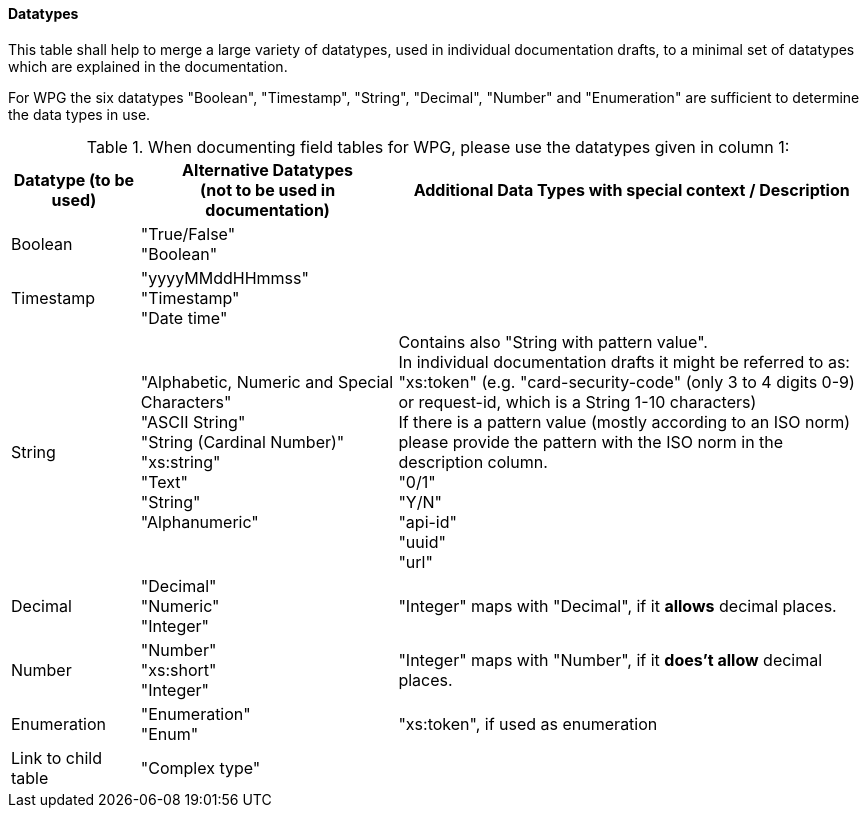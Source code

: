 
==== Datatypes

This table shall help to merge a large variety of datatypes, used in individual documentation drafts, to a minimal set of datatypes which are explained in the documentation. 

For WPG the six datatypes "Boolean", "Timestamp", "String", "Decimal", "Number" and "Enumeration" are sufficient to determine the data types in use.

.When documenting field tables for WPG, please use the datatypes given in column 1:

[cols=".^15,.^30,.^55"]
|===
h| Datatype (to be used) h|Alternative Datatypes + 
                         (not to be used in documentation) h| Additional Data Types with special context / Description

|  Boolean | "True/False" +
             "Boolean"  | 
| Timestamp | "yyyyMMddHHmmss" +
               "Timestamp" +
               "Date time"  | 
| String | "Alphabetic, Numeric and Special Characters" +
            "ASCII String" +
            "String (Cardinal Number)" +
            "xs:string" +
            "Text" +
            "String" +
            "Alphanumeric" | Contains also "String with pattern value". +
                             In individual documentation drafts it might be referred to as: +
                             "xs:token" (e.g. "card-security-code" (only 3 to 4 digits 0-9) or request-id, which is a String 1-10 characters) +
                             If there is a pattern value (mostly according to an ISO norm) please provide the pattern with the ISO norm in the description column. +
                             "0/1" +
                             "Y/N" +
                             "api-id" +
                             "uuid" +
                             "url" +
| Decimal | "Decimal" +
            "Numeric" +
            "Integer" | "Integer" maps with "Decimal", if it *allows* decimal places.
| Number | "Number" +
           "xs:short" +
           "Integer" | "Integer" maps with "Number", if it *does't allow* decimal places.
| Enumeration | "Enumeration" +
                "Enum"  | "xs:token", if used as enumeration
| Link to child table | "Complex type" | 
|===